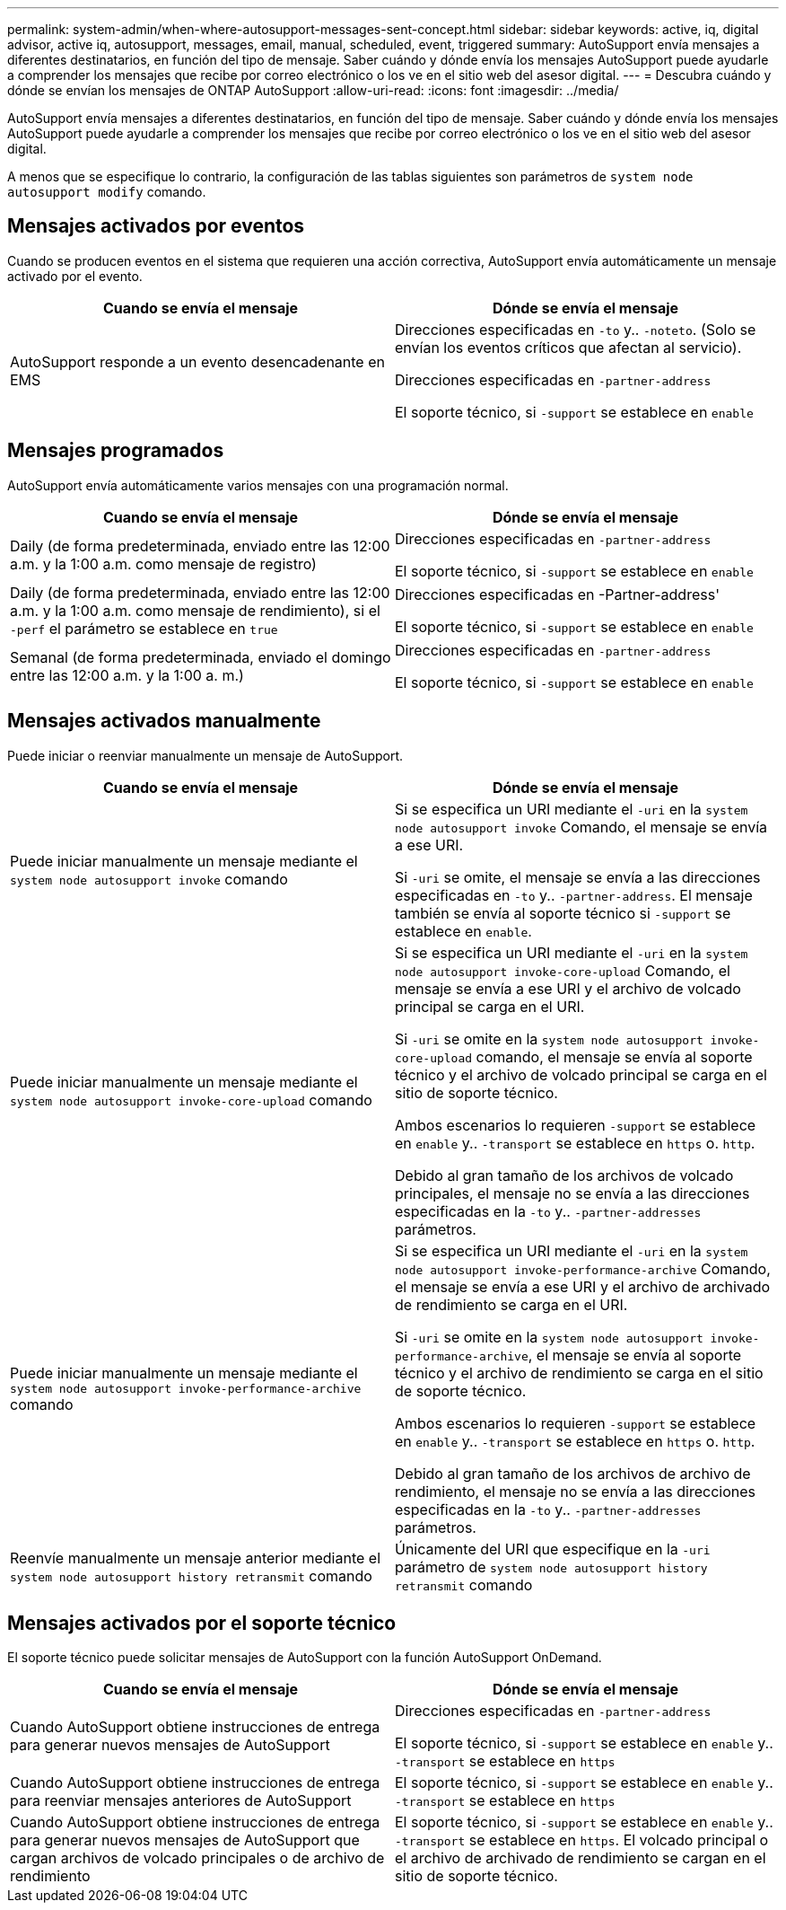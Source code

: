 ---
permalink: system-admin/when-where-autosupport-messages-sent-concept.html 
sidebar: sidebar 
keywords: active, iq, digital advisor, active iq, autosupport, messages, email, manual, scheduled, event, triggered 
summary: AutoSupport envía mensajes a diferentes destinatarios, en función del tipo de mensaje. Saber cuándo y dónde envía los mensajes AutoSupport puede ayudarle a comprender los mensajes que recibe por correo electrónico o los ve en el sitio web del asesor digital. 
---
= Descubra cuándo y dónde se envían los mensajes de ONTAP AutoSupport
:allow-uri-read: 
:icons: font
:imagesdir: ../media/


[role="lead"]
AutoSupport envía mensajes a diferentes destinatarios, en función del tipo de mensaje. Saber cuándo y dónde envía los mensajes AutoSupport puede ayudarle a comprender los mensajes que recibe por correo electrónico o los ve en el sitio web del asesor digital.

A menos que se especifique lo contrario, la configuración de las tablas siguientes son parámetros de `system node autosupport modify` comando.



== Mensajes activados por eventos

Cuando se producen eventos en el sistema que requieren una acción correctiva, AutoSupport envía automáticamente un mensaje activado por el evento.

|===
| Cuando se envía el mensaje | Dónde se envía el mensaje 


 a| 
AutoSupport responde a un evento desencadenante en EMS
 a| 
Direcciones especificadas en `-to` y.. `-noteto`. (Solo se envían los eventos críticos que afectan al servicio).

Direcciones especificadas en `-partner-address`

El soporte técnico, si `-support` se establece en `enable`

|===


== Mensajes programados

AutoSupport envía automáticamente varios mensajes con una programación normal.

|===
| Cuando se envía el mensaje | Dónde se envía el mensaje 


 a| 
Daily (de forma predeterminada, enviado entre las 12:00 a.m. y la 1:00 a.m. como mensaje de registro)
 a| 
Direcciones especificadas en `-partner-address`

El soporte técnico, si `-support` se establece en `enable`



 a| 
Daily (de forma predeterminada, enviado entre las 12:00 a.m. y la 1:00 a.m. como mensaje de rendimiento), si el `-perf` el parámetro se establece en `true`
 a| 
Direcciones especificadas en -Partner-address'

El soporte técnico, si `-support` se establece en `enable`



 a| 
Semanal (de forma predeterminada, enviado el domingo entre las 12:00 a.m. y la 1:00 a. m.)
 a| 
Direcciones especificadas en `-partner-address`

El soporte técnico, si `-support` se establece en `enable`

|===


== Mensajes activados manualmente

Puede iniciar o reenviar manualmente un mensaje de AutoSupport.

|===
| Cuando se envía el mensaje | Dónde se envía el mensaje 


 a| 
Puede iniciar manualmente un mensaje mediante el `system node autosupport invoke` comando
 a| 
Si se especifica un URI mediante el `-uri` en la `system node autosupport invoke` Comando, el mensaje se envía a ese URI.

Si `-uri` se omite, el mensaje se envía a las direcciones especificadas en `-to` y.. `-partner-address`. El mensaje también se envía al soporte técnico si `-support` se establece en `enable`.



 a| 
Puede iniciar manualmente un mensaje mediante el `system node autosupport invoke-core-upload` comando
 a| 
Si se especifica un URI mediante el `-uri` en la `system node autosupport invoke-core-upload` Comando, el mensaje se envía a ese URI y el archivo de volcado principal se carga en el URI.

Si `-uri` se omite en la `system node autosupport invoke-core-upload` comando, el mensaje se envía al soporte técnico y el archivo de volcado principal se carga en el sitio de soporte técnico.

Ambos escenarios lo requieren `-support` se establece en `enable` y.. `-transport` se establece en `https` o. `http`.

Debido al gran tamaño de los archivos de volcado principales, el mensaje no se envía a las direcciones especificadas en la `-to` y.. `-partner-addresses` parámetros.



 a| 
Puede iniciar manualmente un mensaje mediante el `system node autosupport invoke-performance-archive` comando
 a| 
Si se especifica un URI mediante el `-uri` en la `system node autosupport invoke-performance-archive` Comando, el mensaje se envía a ese URI y el archivo de archivado de rendimiento se carga en el URI.

Si `-uri` se omite en la `system node autosupport invoke-performance-archive`, el mensaje se envía al soporte técnico y el archivo de rendimiento se carga en el sitio de soporte técnico.

Ambos escenarios lo requieren `-support` se establece en `enable` y.. `-transport` se establece en `https` o. `http`.

Debido al gran tamaño de los archivos de archivo de rendimiento, el mensaje no se envía a las direcciones especificadas en la `-to` y.. `-partner-addresses` parámetros.



 a| 
Reenvíe manualmente un mensaje anterior mediante el `system node autosupport history retransmit` comando
 a| 
Únicamente del URI que especifique en la `-uri` parámetro de `system node autosupport history retransmit` comando

|===


== Mensajes activados por el soporte técnico

El soporte técnico puede solicitar mensajes de AutoSupport con la función AutoSupport OnDemand.

|===
| Cuando se envía el mensaje | Dónde se envía el mensaje 


 a| 
Cuando AutoSupport obtiene instrucciones de entrega para generar nuevos mensajes de AutoSupport
 a| 
Direcciones especificadas en `-partner-address`

El soporte técnico, si `-support` se establece en `enable` y.. `-transport` se establece en `https`



 a| 
Cuando AutoSupport obtiene instrucciones de entrega para reenviar mensajes anteriores de AutoSupport
 a| 
El soporte técnico, si `-support` se establece en `enable` y.. `-transport` se establece en `https`



 a| 
Cuando AutoSupport obtiene instrucciones de entrega para generar nuevos mensajes de AutoSupport que cargan archivos de volcado principales o de archivo de rendimiento
 a| 
El soporte técnico, si `-support` se establece en `enable` y.. `-transport` se establece en `https`. El volcado principal o el archivo de archivado de rendimiento se cargan en el sitio de soporte técnico.

|===